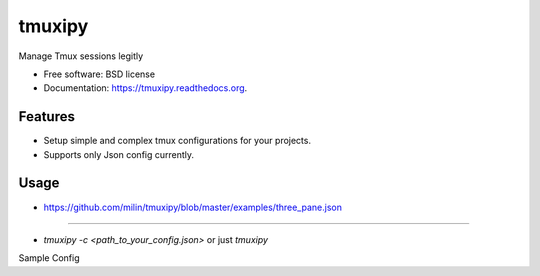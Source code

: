 ===============================
tmuxipy
===============================

.. image:: https://badge.fury.io/py/tmuxipy.png
    :target: http://badge.fury.io/py/tmuxipy

.. image:: https://travis-ci.org/milin/tmuxipy.svg?branch=master
        :target: https://travis-ci.org/milin/tmuxipy

.. image:: https://pypip.in/d/pytmux/badge.png
        :target: https://pypi.python.org/pypi/tmuxipy


Manage Tmux sessions legitly

* Free software: BSD license
* Documentation: https://tmuxipy.readthedocs.org.

Features
--------

* Setup simple and complex tmux configurations for your projects.
* Supports only Json config currently.

Usage
-----

* https://github.com/milin/tmuxipy/blob/master/examples/three_pane.json

-----

* `tmuxipy -c <path_to_your_config.json>` or just `tmuxipy`

Sample Config
